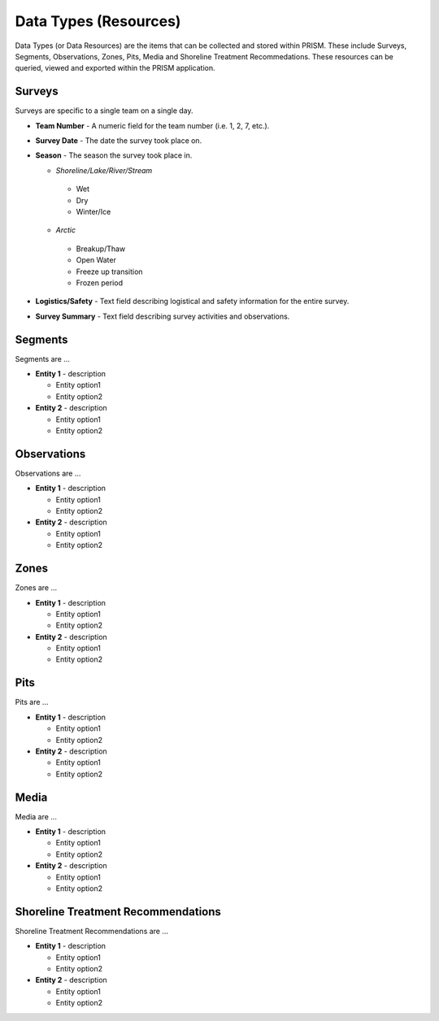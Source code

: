 Data Types (Resources)
========

Data Types (or Data Resources) are the items that can be collected and stored within PRISM.  These include Surveys, Segments, Observations, Zones, Pits, Media and Shoreline Treatment Recommedations.  These resources can be queried, viewed and exported within the PRISM application.

Surveys
--------
Surveys are specific to a single team on a single day.

- **Team Number** - A numeric field for the team number (i.e. 1, 2, 7, etc.).

- **Survey Date** - The date the survey took place on.

- **Season** - The season the survey took place in.

  * *Shoreline/Lake/River/Stream*
   * Wet
   * Dry
   * Winter/Ice
  * *Arctic*
   * Breakup/Thaw
   * Open Water
   * Freeze up transition
   * Frozen period

- **Logistics/Safety** - Text field describing logistical and safety information for the entire survey.

- **Survey Summary** - Text field describing survey activities and observations.

Segments
--------
Segments are ...

- **Entity 1** - description

  * Entity option1
  * Entity option2

- **Entity 2** - description

  * Entity option1
  * Entity option2

Observations
-------------
Observations are ...

- **Entity 1** - description

  * Entity option1
  * Entity option2

- **Entity 2** - description

  * Entity option1
  * Entity option2

Zones
--------
Zones are ...

- **Entity 1** - description

  * Entity option1
  * Entity option2

- **Entity 2** - description

  * Entity option1
  * Entity option2
  
Pits
--------
Pits are ...

- **Entity 1** - description

  * Entity option1
  * Entity option2

- **Entity 2** - description

  * Entity option1
  * Entity option2
  
Media
--------
Media are ...

- **Entity 1** - description

  * Entity option1
  * Entity option2

- **Entity 2** - description

  * Entity option1
  * Entity option2
  
Shoreline Treatment Recommendations
------------------------------------
Shoreline Treatment Recommendations are ...

- **Entity 1** - description

  * Entity option1
  * Entity option2

- **Entity 2** - description

  * Entity option1
  * Entity option2
